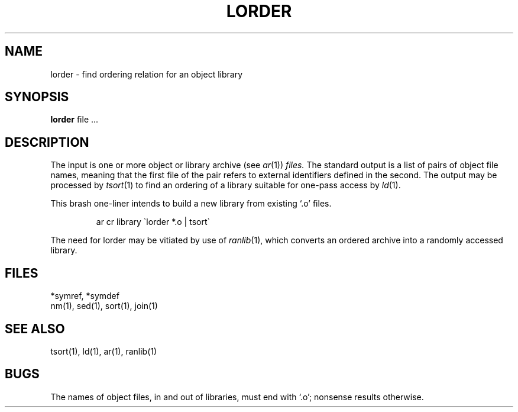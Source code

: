 .TH LORDER 1 
.UC 4
.SH NAME
lorder \- find ordering relation for an object library
.SH SYNOPSIS
.B lorder
file ...
.SH DESCRIPTION
The input
is one or more object or library archive (see
.IR ar (1))
.I files.
The standard output
is a list of pairs of object file names,
meaning that the first file of the pair refers to
external identifiers defined in the second.
The output may be processed by
.IR  tsort (1)
to find an ordering of
a library suitable for one-pass access by
.IR  ld (1).
.PP
This brash one-liner intends to build a new library
from existing `.o' files.
.IP
ar cr library \`\|lorder *.o | tsort\`
.PP
The need for lorder may be vitiated by use of 
.IR ranlib (1),
which converts an ordered archive into a randomly
accessed library.
.SH FILES
*symref, *symdef
.br
nm(1), sed(1), sort(1), join(1)
.SH "SEE ALSO"
tsort(1),
ld(1),
ar(1),
ranlib(1)
.SH BUGS
The names of object files, in and out of libraries, must end with `.o';
nonsense results otherwise.
